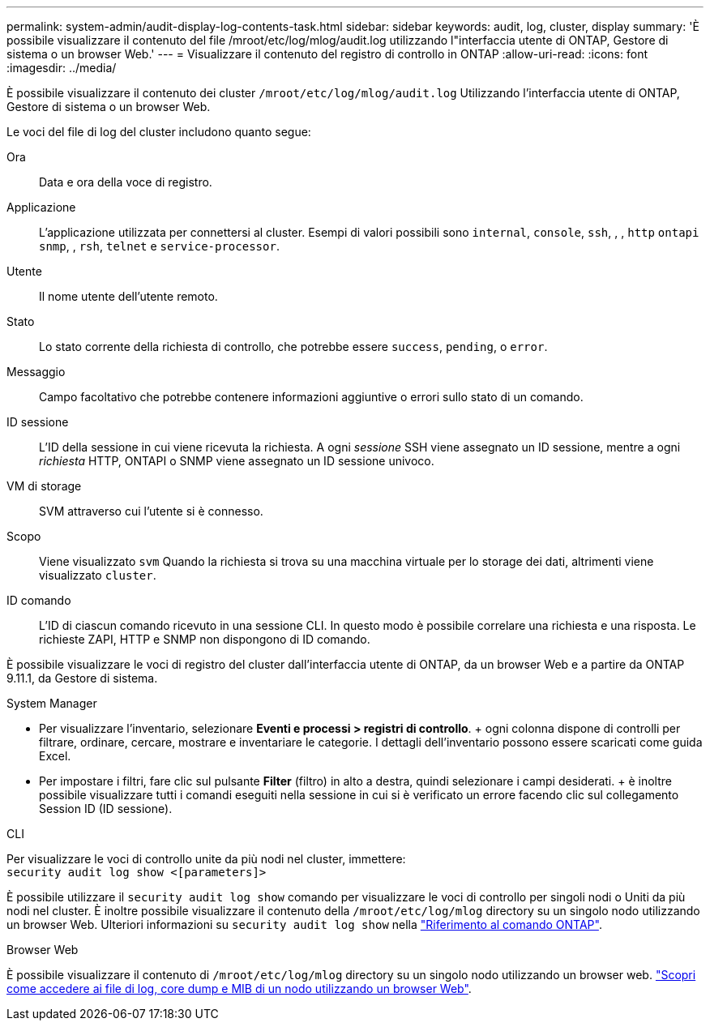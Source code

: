 ---
permalink: system-admin/audit-display-log-contents-task.html 
sidebar: sidebar 
keywords: audit, log, cluster, display 
summary: 'È possibile visualizzare il contenuto del file /mroot/etc/log/mlog/audit.log utilizzando l"interfaccia utente di ONTAP, Gestore di sistema o un browser Web.' 
---
= Visualizzare il contenuto del registro di controllo in ONTAP
:allow-uri-read: 
:icons: font
:imagesdir: ../media/


[role="lead"]
È possibile visualizzare il contenuto dei cluster `/mroot/etc/log/mlog/audit.log` Utilizzando l'interfaccia utente di ONTAP, Gestore di sistema o un browser Web.

Le voci del file di log del cluster includono quanto segue:

Ora:: Data e ora della voce di registro.
Applicazione:: L'applicazione utilizzata per connettersi al cluster. Esempi di valori possibili sono `internal`, `console`, `ssh`, , , `http` `ontapi` `snmp`, , `rsh`, `telnet` e `service-processor`.
Utente:: Il nome utente dell'utente remoto.
Stato:: Lo stato corrente della richiesta di controllo, che potrebbe essere `success`, `pending`, o `error`.
Messaggio:: Campo facoltativo che potrebbe contenere informazioni aggiuntive o errori sullo stato di un comando.
ID sessione:: L'ID della sessione in cui viene ricevuta la richiesta. A ogni _sessione_ SSH viene assegnato un ID sessione, mentre a ogni _richiesta_ HTTP, ONTAPI o SNMP viene assegnato un ID sessione univoco.
VM di storage:: SVM attraverso cui l'utente si è connesso.
Scopo:: Viene visualizzato `svm` Quando la richiesta si trova su una macchina virtuale per lo storage dei dati, altrimenti viene visualizzato `cluster`.
ID comando:: L'ID di ciascun comando ricevuto in una sessione CLI. In questo modo è possibile correlare una richiesta e una risposta. Le richieste ZAPI, HTTP e SNMP non dispongono di ID comando.


È possibile visualizzare le voci di registro del cluster dall'interfaccia utente di ONTAP, da un browser Web e a partire da ONTAP 9.11.1, da Gestore di sistema.

[role="tabbed-block"]
====
.System Manager
--
* Per visualizzare l'inventario, selezionare *Eventi e processi > registri di controllo*. + ogni colonna dispone di controlli per filtrare, ordinare, cercare, mostrare e inventariare le categorie. I dettagli dell'inventario possono essere scaricati come guida Excel.
* Per impostare i filtri, fare clic sul pulsante *Filter* (filtro) in alto a destra, quindi selezionare i campi desiderati. + è inoltre possibile visualizzare tutti i comandi eseguiti nella sessione in cui si è verificato un errore facendo clic sul collegamento Session ID (ID sessione).


--
.CLI
--
Per visualizzare le voci di controllo unite da più nodi nel cluster, immettere: +
`security audit log show <[parameters]>`

È possibile utilizzare il `security audit log show` comando per visualizzare le voci di controllo per singoli nodi o Uniti da più nodi nel cluster. È inoltre possibile visualizzare il contenuto della `/mroot/etc/log/mlog` directory su un singolo nodo utilizzando un browser Web. Ulteriori informazioni su `security audit log show` nella link:https://docs.netapp.com/us-en/ontap-cli/security-audit-log-show.html["Riferimento al comando ONTAP"^].

--
.Browser Web
--
È possibile visualizzare il contenuto di `/mroot/etc/log/mlog` directory su un singolo nodo utilizzando un browser web. link:accessg-node-log-core-dump-mib-files-task.html["Scopri come accedere ai file di log, core dump e MIB di un nodo utilizzando un browser Web"].

--
====